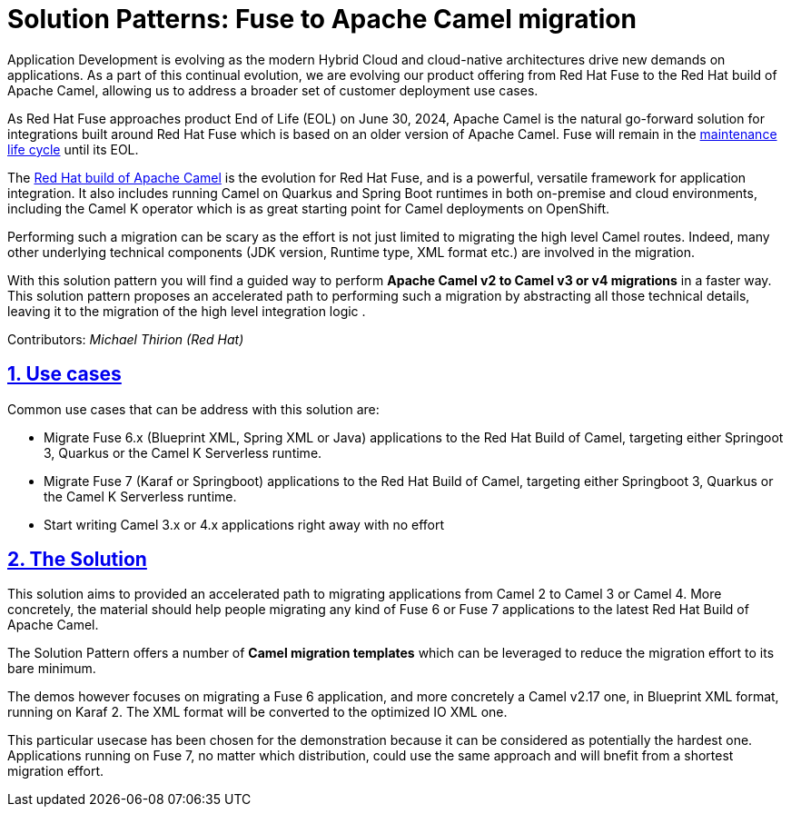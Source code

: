 = Solution Patterns: Fuse to Apache Camel migration
:page-layout: home
:sectnums:
:sectlinks:
:doctype: book

Application Development is evolving as the modern Hybrid Cloud and cloud-native architectures drive new demands on applications.  As a part of this continual evolution, we are evolving our product offering from Red Hat Fuse to the Red Hat build of Apache Camel, allowing us to address a broader set of customer deployment use cases.

As  Red Hat Fuse approaches product End of Life (EOL) on June 30, 2024,  Apache Camel is the natural go-forward solution for integrations built around Red Hat Fuse which is based on an older version of Apache Camel. Fuse will remain in the https://access.redhat.com/support/policy/updates/jboss_notes#phases[maintenance life cycle^] until its EOL. 

The https://developers.redhat.com/products/redhat-build-of-apache-camel/overview[Red Hat build of Apache Camel^] is the evolution for Red Hat Fuse, and  is a powerful, versatile framework for application integration. It also includes running Camel on Quarkus and Spring Boot runtimes in both on-premise and cloud environments, including the Camel K operator which is as great starting point for Camel deployments on OpenShift.

Performing such a migration can be scary as the effort is not just limited to migrating the high level Camel routes. Indeed, many other underlying technical components (JDK version, Runtime type, XML format etc.) are involved in the migration.

With this solution pattern you will find a guided way to perform *Apache Camel v2 to Camel v3 or v4 migrations* in a faster way. This solution pattern proposes an accelerated path to performing such a migration by abstracting all those technical details, leaving it to the migration of the high level integration logic .


Contributors: _Michael Thirion (Red Hat)_

[#use-cases]
== Use cases

Common use cases that can be address with this solution are:

- Migrate Fuse 6.x (Blueprint XML, Spring XML or Java) applications to the Red Hat Build of Camel, targeting either Springoot 3, Quarkus or the Camel K Serverless runtime.
- Migrate Fuse 7 (Karaf or Springboot) applications to the Red Hat Build of Camel, targeting either Springboot 3, Quarkus or the Camel K Serverless runtime.
- Start writing Camel 3.x or 4.x applications right away with no effort


== The Solution

This solution aims to provided an accelerated path to migrating applications from Camel 2 to Camel 3 or Camel 4. More concretely, the material should help people migrating any kind of Fuse 6 or Fuse 7 applications to the latest Red Hat Build of Apache Camel.

The Solution Pattern offers a number of *Camel migration templates* which can be leveraged to reduce the migration effort to its bare minimum. 

The demos however focuses on migrating a Fuse 6 application, and more concretely a Camel v2.17 one, in Blueprint XML format, running on Karaf 2. The XML format will be converted to the optimized IO XML one.

This particular usecase has been chosen for the demonstration because it can be considered as potentially the hardest one. Applications running on Fuse 7, no matter which distribution, could use the same approach and will bnefit from a shortest migration effort.


